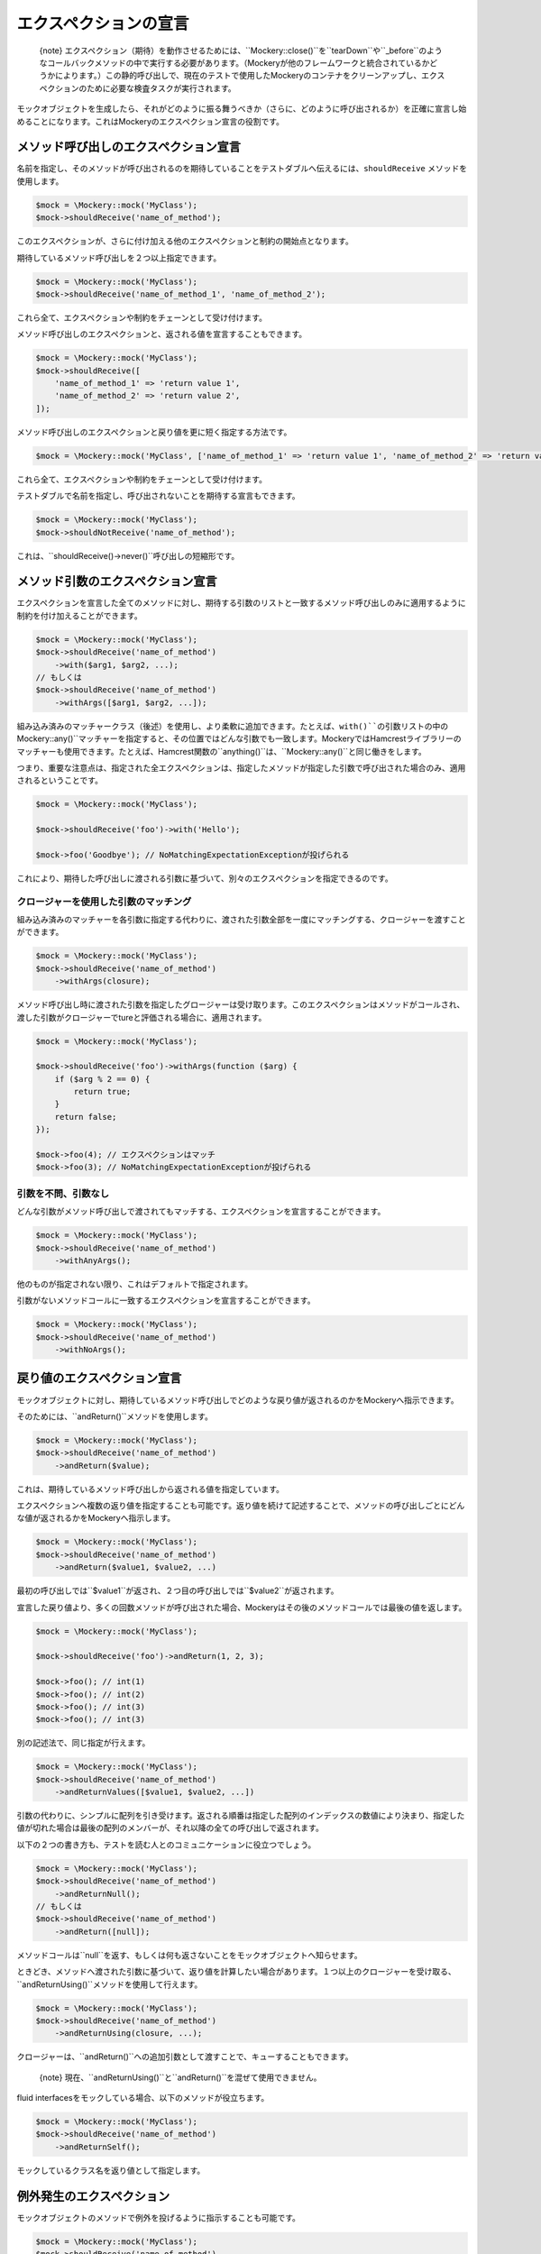.. index::
    single: ;エクスペクション

エクスペクションの宣言
===================

    {note} エクスペクション（期待）を動作させるためには、``Mockery::close()``を``tearDown``や``_before``のようなコールバックメソッドの中で実行する必要があります。（Mockeryが他のフレームワークと統合されているかどうかによります。）この静的呼び出しで、現在のテストで使用したMockeryのコンテナをクリーンアップし、エクスペクションのために必要な検査タスクが実行されます。

モックオブジェクトを生成したら、それがどのように振る舞うべきか（さらに、どのように呼び出されるか）を正確に宣言し始めることになります。これはMockeryのエクスペクション宣言の役割です。

メソッド呼び出しのエクスペクション宣言
--------------------------------

名前を指定し、そのメソッドが呼び出されるのを期待していることをテストダブルへ伝えるには、``shouldReceive`` メソッドを使用します。

.. code-block:: php

    $mock = \Mockery::mock('MyClass');
    $mock->shouldReceive('name_of_method');

このエクスペクションが、さらに付け加える他のエクスペクションと制約の開始点となります。

期待しているメソッド呼び出しを２つ以上指定できます。

.. code-block:: php

    $mock = \Mockery::mock('MyClass');
    $mock->shouldReceive('name_of_method_1', 'name_of_method_2');

これら全て、エクスペクションや制約をチェーンとして受け付けます。

メソッド呼び出しのエクスペクションと、返される値を宣言することもできます。

.. code-block:: php

    $mock = \Mockery::mock('MyClass');
    $mock->shouldReceive([
        'name_of_method_1' => 'return value 1',
        'name_of_method_2' => 'return value 2',
    ]);

メソッド呼び出しのエクスペクションと戻り値を更に短く指定する方法です。

.. code-block:: php

    $mock = \Mockery::mock('MyClass', ['name_of_method_1' => 'return value 1', 'name_of_method_2' => 'return value 2']);

これら全て、エクスペクションや制約をチェーンとして受け付けます。

テストダブルで名前を指定し、呼び出されないことを期待する宣言もできます。

.. code-block:: php

    $mock = \Mockery::mock('MyClass');
    $mock->shouldNotReceive('name_of_method');

これは、``shouldReceive()->never()``呼び出しの短縮形です。

メソッド引数のエクスペクション宣言
-----------------------------

エクスペクションを宣言した全てのメソッドに対し、期待する引数のリストと一致するメソッド呼び出しのみに適用するように制約を付け加えることができます。

.. code-block:: php

    $mock = \Mockery::mock('MyClass');
    $mock->shouldReceive('name_of_method')
        ->with($arg1, $arg2, ...);
    // もしくは
    $mock->shouldReceive('name_of_method')
        ->withArgs([$arg1, $arg2, ...]);

組み込み済みのマッチャークラス（後述）を使用し、より柔軟に追加できます。たとえば、``with()``の引数リストの中の``\Mockery::any()``マッチャーを指定すると、その位置ではどんな引数でも一致します。MockeryではHamcrestライブラリーのマッチャーも使用できます。たとえば、Hamcrest関数の``anything()``は、``\Mockery::any()``と同じ働きをします。

つまり、重要な注意点は、指定された全エクスペクションは、指定したメソッドが指定した引数で呼び出された場合のみ、適用されるということです。

.. code-block:: php

    $mock = \Mockery::mock('MyClass');

    $mock->shouldReceive('foo')->with('Hello');

    $mock->foo('Goodbye'); // NoMatchingExpectationExceptionが投げられる

これにより、期待した呼び出しに渡される引数に基づいて、別々のエクスペクションを指定できるのです。

クロージャーを使用した引数のマッチング
^^^^^^^^^^^^^^^^^^^^^^^^^^^^^^^

組み込み済みのマッチャーを各引数に指定する代わりに、渡された引数全部を一度にマッチングする、クロージャーを渡すことができます。

.. code-block:: php

    $mock = \Mockery::mock('MyClass');
    $mock->shouldReceive('name_of_method')
        ->withArgs(closure);

メソッド呼び出し時に渡された引数を指定したグロージャーは受け取ります。このエクスペクションはメソッドがコールされ、渡した引数がクロージャーでtureと評価される場合に、適用されます。

.. code-block:: php

    $mock = \Mockery::mock('MyClass');

    $mock->shouldReceive('foo')->withArgs(function ($arg) {
        if ($arg % 2 == 0) {
            return true;
        }
        return false;
    });

    $mock->foo(4); // エクスペクションはマッチ
    $mock->foo(3); // NoMatchingExpectationExceptionが投げられる

引数を不問、引数なし
^^^^^^^^^^^^^^^^^

どんな引数がメソッド呼び出しで渡されてもマッチする、エクスペクションを宣言することができます。

.. code-block:: php

    $mock = \Mockery::mock('MyClass');
    $mock->shouldReceive('name_of_method')
        ->withAnyArgs();

他のものが指定されない限り、これはデフォルトで指定されます。

引数がないメソッドコールに一致するエクスペクションを宣言することができます。

.. code-block:: php

    $mock = \Mockery::mock('MyClass');
    $mock->shouldReceive('name_of_method')
        ->withNoArgs();

戻り値のエクスペクション宣言
-----------------------

モックオブジェクトに対し、期待しているメソッド呼び出しでどのような戻り値が返されるのかをMockeryへ指示できます。

そのためには、``andReturn()``メソッドを使用します。

.. code-block:: php

    $mock = \Mockery::mock('MyClass');
    $mock->shouldReceive('name_of_method')
        ->andReturn($value);

これは、期待しているメソッド呼び出しから返される値を指定しています。

エクスペクションへ複数の返り値を指定することも可能です。返り値を続けて記述することで、メソッドの呼び出しごとにどんな値が返されるかをMockeryへ指示します。

.. code-block:: php

    $mock = \Mockery::mock('MyClass');
    $mock->shouldReceive('name_of_method')
        ->andReturn($value1, $value2, ...)

最初の呼び出しでは``$value1``が返され、２つ目の呼び出しでは``$value2``が返されます。

宣言した戻り値より、多くの回数メソッドが呼び出された場合、Mockeryはその後のメソッドコールでは最後の値を返します。

.. code-block:: php

    $mock = \Mockery::mock('MyClass');

    $mock->shouldReceive('foo')->andReturn(1, 2, 3);

    $mock->foo(); // int(1)
    $mock->foo(); // int(2)
    $mock->foo(); // int(3)
    $mock->foo(); // int(3)

別の記述法で、同じ指定が行えます。

.. code-block:: php

    $mock = \Mockery::mock('MyClass');
    $mock->shouldReceive('name_of_method')
        ->andReturnValues([$value1, $value2, ...])

引数の代わりに、シンプルに配列を引き受けます。返される順番は指定した配列のインデックスの数値により決まり、指定した値が切れた場合は最後の配列のメンバーが、それ以降の全ての呼び出しで返されます。

以下の２つの書き方も、テストを読む人とのコミュニケーションに役立つでしょう。

.. code-block:: php

    $mock = \Mockery::mock('MyClass');
    $mock->shouldReceive('name_of_method')
        ->andReturnNull();
    // もしくは
    $mock->shouldReceive('name_of_method')
        ->andReturn([null]);

メソッドコールは``null``を返す、もしくは何も返さないことをモックオブジェクトへ知らせます。

ときどき、メソッドへ渡された引数に基づいて、返り値を計算したい場合があります。１つ以上のクロージャーを受け取る、``andReturnUsing()``メソッドを使用して行えます。

.. code-block:: php

    $mock = \Mockery::mock('MyClass');
    $mock->shouldReceive('name_of_method')
        ->andReturnUsing(closure, ...);

クロージャーは、``andReturn()``への追加引数として渡すことで、キューすることもできます。

    {note} 現在、``andReturnUsing()``と``andReturn()``を混ぜて使用できません。

fluid interfacesをモックしている場合、以下のメソッドが役立ちます。

.. code-block:: php

    $mock = \Mockery::mock('MyClass');
    $mock->shouldReceive('name_of_method')
        ->andReturnSelf();

モックしているクラス名を返り値として指定します。

例外発生のエクスペクション
---------------------

モックオブジェクトのメソッドで例外を投げるように指示することも可能です。

.. code-block:: php

    $mock = \Mockery::mock('MyClass');
    $mock->shouldReceive('name_of_method')
        ->andThrow(Exception);

呼び出し時に、指定した``Exception``オブジェクトを投げます。

オブジェクトではなく、``Exception``クラスとメッセージを引数で渡し、モックしたメソッドから``Exception``を投げることもできます。

.. code-block:: php

    $mock = \Mockery::mock('MyClass');
    $mock->shouldReceive('name_of_method')
        ->andThrow(exception_name, message);

publicプロパティの設定
--------------------

メソッド呼び出しに一致するエクスペクションを使用し、``andSet()``か``set()``により、モックオブジェクトのpublicプロパティへ特定の値をセットできます。

.. code-block:: php

    $mock = \Mockery::mock('MyClass');
    $mock->shouldReceive('name_of_method')
        ->andSet($property, $value);
    // もしくは
    $mock->shouldReceive('name_of_method')
        ->set($property, $value);

モックしているクラスの本当のメソッドを呼び出し、その結果を返したい場合は、``passthru()``メソッドで戻り値のキューをバイパスするようにエクセプションへ指示します。

.. code-block:: php

    passthru()

本当のメソッドに対しマッチングと呼び出し回数のバリデーションが利用でき、その場合も本当のクラスメソッドを期待する引数で呼び出します。

呼び出し回数のエクスペクション宣言
-----------------------------

メソッド呼び出しの引数へエクスペクションを指定し、同じメソッド呼び出しに戻り値を指定するのに加え、メソッドが呼び出される回数のエクスペクションを指定することができます。

呼び出し回数のエクスペクションが一致しなかった場合、``\Mockery\Expectation\InvalidCountException``が投げられます。

    {note} たとえば、PHPUnitの``tearDown()``メソッドなどで、テストの最後に``\Mockery::close()``を絶対に呼び出す必要があります。呼び出さないとMockeryはモックオブジェクトに対して実行された呼び出しを検査しません。

メソッドの呼び出し回数を問わない宣言を行うことができます。

.. code-block:: php

    $mock = \Mockery::mock('MyClass');
    $mock->shouldReceive('name_of_method')
        ->zeroOrMoreTimes();

他のものが指定されない場合、これが全メソッドのデフォルトとなります。

特定の回数メソッドが呼ばれることを期待する場合は、以下の要領でMockeryに指示します。

.. code-block:: php

    $mock = \Mockery::mock('MyClass');
    $mock->shouldReceive('name_of_method')
        ->times($n);

``$n``はメソッドが呼び出されるべき回数です。

よく使用される２つの場合は、短縮メソッドが用意されています。

期待しているメソッドが一回のみ呼び出されることを宣言するには：

.. code-block:: php

    $mock = \Mockery::mock('MyClass');
    $mock->shouldReceive('name_of_method')
        ->once();

期待しているメソッドが２回呼び出されることを宣言するには：

.. code-block:: php

    $mock = \Mockery::mock('MyClass');
    $mock->shouldReceive('name_of_method')
        ->twice();

期待しているメソッドが、呼び出されないことを宣言するには：

.. code-block:: php

    $mock = \Mockery::mock('MyClass');
    $mock->shouldReceive('name_of_method')
        ->never();

呼び出し回数モディファイヤー
^^^^^^^^^^^^^^^^^^^^^^^

呼び出し回数エクスペクションには、モデファイヤーが使えます。

もし、Mockeryにメソッドの最低実行回数を指定したい場合は、``atLeast()``を使います。

.. code-block:: php

    $mock = \Mockery::mock('MyClass');
    $mock->shouldReceive('name_of_method')
        ->atLeast()
        ->times(3);

``atLeast()->times(3)``は、（指定したメソッド引数とマッチした）呼び出しが最低でも３回実行されることを意味しています。

同様に、実行すべき最大実行回数をMockeryへ指示できます。``atMost()``を使用してください。

.. code-block:: php

    $mock = \Mockery::mock('MyClass');
    $mock->shouldReceive('name_of_method')
        ->atMost()
        ->times(3);

``atMost()->times(3)``は、４回以上呼び出されないことを意味しています。メソッドが一回も実行されない場合、このエクスペクションには一致します。

呼び出し回数の範囲を``between()``で指定することもできます。

.. code-block:: php

    $mock = \Mockery::mock('MyClass');
    $mock->shouldReceive('name_of_method')
        ->between($min, $max);

実際にこれは、``atLeast()->times($min)->atMost()->times($max)``と同じですが、短縮されています。
引数のない``times()``を続けて、APIの自然言語的読みやすさを保つことができます。

エクスペクション宣言ユーティリティー
------------------------------

似たような指定のメソッドと関連して、特定の順番でメソッドが呼び出されるのを期待する宣言ができます。

.. code-block:: php

    ordered()

順番はモックを準備するときに、このモディファイヤーが実際に使用された順番で決定されます。

（名前や番号で指定される）オーダーグループに従い、メソッドを宣言できます。グループ内のメソッドは、どんな順番でも呼び出されますが、グループ外の順番は、他のグループとの順番通りになる必要があります。

.. code-block:: php

    ordered(group)

メソッド２の前に実行されるグループ１，そのグループ１より前に実行されるメソッド１という指定が可能なわけです。

``ordered()``や``ordered(group)``を呼び出す前に、この順番は現在のモックオブジェクトのみに適用されるわけでなく、全モックオブジェクト間の順番であると宣言できます。

.. code-block:: php

    globally()

これは、複数のモック間での実行順エクスペクションを命令するものです。

``byDefault()``により、デフォルトのエクスペクションを指定できます。デフォルトでないエクスペクションが作成されない限り、このデフォルトエクスペクションが適用されます。

.. code-block:: php

    byDefault()

エクスペクションは即時に以前のデフォルトエクスペクションに置き換えられます。デフォルトモックをユニットテスト``setup()``で用意し、特定のテストで必要になれば、後ほど調整できるため便利です。

エクスペクションのチェーンで、現在のモックオブジェクトを返す場合は：

.. code-block:: php

    getMock()

一行でモックの準備を行いたい場合に便利です。たとえば：

.. code-block:: php

    $mock = \Mockery::mock('foo')->shouldReceive('foo')->andReturn(1)->getMock();
